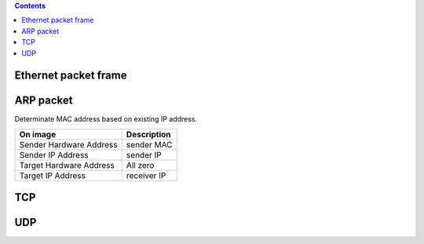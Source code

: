 
.. contents::

.. numbers::

Ethernet packet frame
=====================

.. image:: img/ethernet_frame.jpg

ARP packet
==========

Determinate MAC address based on existing IP address.

+-------------------------+--------------+
| On image                | Description  |
+=========================+==============+
| Sender Hardware Address | sender MAC   |
+-------------------------+--------------+
| Sender IP Address       | sender IP    |
+-------------------------+--------------+
| Target Hardware Address | All zero     |
+-------------------------+--------------+
| Target IP Address       | receiver IP  |
+-------------------------+--------------+

.. image:: img/arp.png


TCP
===

.. image:: img/tcp.gif

UDP
===

.. image:: img/udp.jpg




